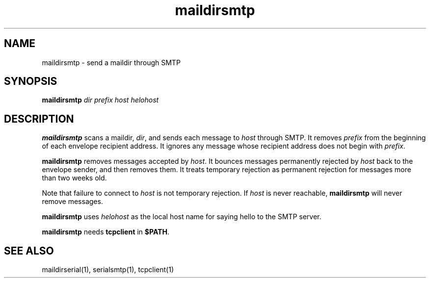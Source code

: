 .TH maildirsmtp 1
.SH NAME
maildirsmtp \- send a maildir through SMTP
.SH SYNOPSIS
.B maildirsmtp
.I dir
.I prefix
.I host
.I helohost
.SH DESCRIPTION
.B maildirsmtp
scans a maildir,
.IR dir ,
and sends each message to
.I host
through SMTP.
It removes
.I prefix
from the beginning of each envelope recipient address.
It ignores any message whose recipient address does not begin with
.IR prefix .

.B maildirsmtp
removes messages accepted by
.IR host .
It bounces messages permanently rejected by
.I host
back to the envelope sender,
and then removes them.
It treats temporary rejection as permanent rejection
for messages more than two weeks old.

Note that failure to connect to
.I host
is not temporary rejection.
If
.I host
is never reachable,
.B maildirsmtp
will never remove messages.

.B maildirsmtp
uses
.I helohost
as the local host name for saying hello to the SMTP server.

.B maildirsmtp
needs
.B tcpclient
in
.BR $PATH .
.SH "SEE ALSO"
maildirserial(1),
serialsmtp(1),
tcpclient(1)

